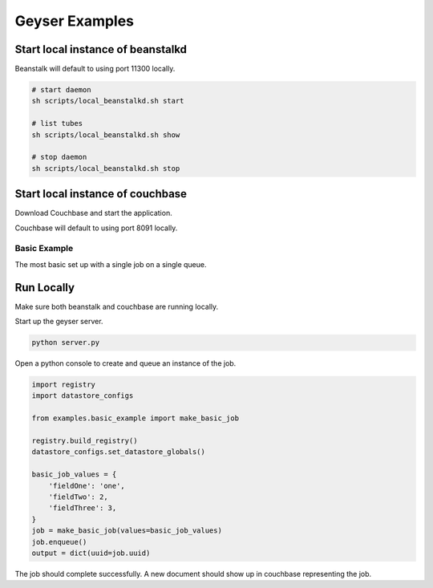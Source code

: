 ***************
Geyser Examples
***************

Start local instance of beanstalkd
----------------------------------
Beanstalk will default to using port 11300 locally.

.. code-block:: shell

    # start daemon
    sh scripts/local_beanstalkd.sh start

    # list tubes
    sh scripts/local_beanstalkd.sh show

    # stop daemon
    sh scripts/local_beanstalkd.sh stop


Start local instance of couchbase
----------------------------------
Download Couchbase and start the application.

Couchbase will default to using port 8091 locally.


Basic Example
=============
The most basic set up with a single job on a single queue.

Run Locally
-----------
Make sure both beanstalk and couchbase are running locally.

Start up the geyser server.

.. code-block:: shell

    python server.py


Open a python console to create and queue an instance of the job.

.. code-block:: python

    import registry
    import datastore_configs

    from examples.basic_example import make_basic_job

    registry.build_registry()
    datastore_configs.set_datastore_globals()

    basic_job_values = {
        'fieldOne': 'one',
        'fieldTwo': 2,
        'fieldThree': 3,
    }
    job = make_basic_job(values=basic_job_values)
    job.enqueue()
    output = dict(uuid=job.uuid)

The job should complete successfully. A new document should show up in couchbase representing the job.

